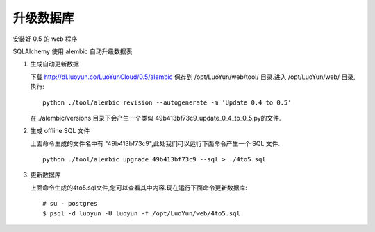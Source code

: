 升级数据库
----------------------

安装好 0.5 的 web 程序

SQLAlchemy 使用 alembic 自动升级数据表

1. 生成自动更新数据

   下载 http://dl.luoyun.co/LuoYunCloud/0.5/alembic 保存到 /opt/LuoYun/web/tool/ 目录.进入 /opt/LuoYun/web/ 目录,执行: ::

     python ./tool/alembic revision --autogenerate -m 'Update 0.4 to 0.5'
   
   在 ./alembic/versions 目录下会产生一个类似 49b413bf73c9_update_0_4_to_0_5.py的文件.

#. 生成 offline SQL 文件

   上面命令生成的文件名中有 "49b413bf73c9",此处我们可以运行下面命令产生一个 SQL 文件. ::

     python ./tool/alembic upgrade 49b413bf73c9 --sql > ./4to5.sql

#. 更新数据库

   上面命令生成的4to5.sql文件,您可以查看其中内容.现在运行下面命令更新数据库: ::

     # su - postgres
     $ psql -d luoyun -U luoyun -f /opt/LuoYun/web/4to5.sql

   
   
